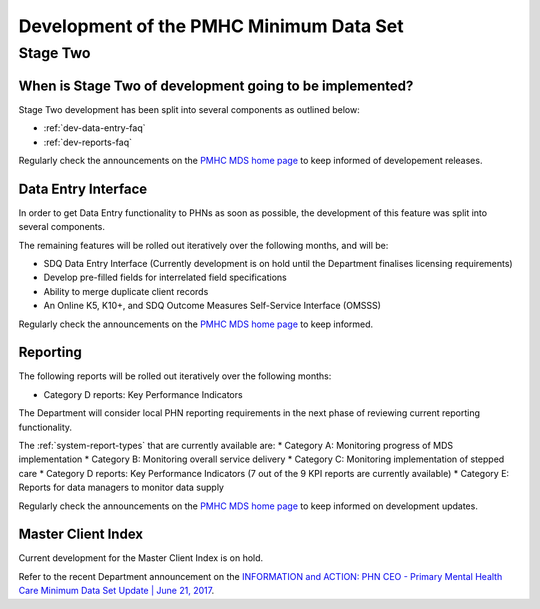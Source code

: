 .. _pmhc-mds-development:

Development of the PMHC Minimum Data Set
----------------------------------------

.. _Stage-Two:

Stage Two
^^^^^^^^^

.. _stage-two-date-faq:

When is Stage Two of development going to be implemented?
~~~~~~~~~~~~~~~~~~~~~~~~~~~~~~~~~~~~~~~~~~~~~~~~~~~~~~~~~

Stage Two development has been split into several components as outlined below:

* :ref:`dev-data-entry-faq`
* :ref:`dev-reports-faq`

Regularly check the announcements on the `PMHC MDS home page <https://pmhc-mds.net/#/>`_ to keep informed of developement releases.

.. _dev-data-entry-faq:

Data Entry Interface
~~~~~~~~~~~~~~~~~~~~

In order to get Data Entry functionality to PHNs as soon as possible, the development of this feature was split into several components.

The remaining features will be rolled out iteratively over the following months, and will be:

* SDQ Data Entry Interface (Currently development is on hold until the Department finalises licensing requirements)
* Develop pre-filled fields for interrelated field specifications
* Ability to merge duplicate client records
* An Online K5, K10+, and SDQ Outcome Measures Self-Service Interface (OMSSS)

Regularly check the announcements on the `PMHC MDS home page <https://pmhc-mds.net/#/>`_ to keep informed.

.. _dev-reports-faq:

Reporting
~~~~~~~~~

The following reports will be rolled out iteratively over the following months:

* Category D reports: Key Performance Indicators

The Department will consider local PHN reporting requirements in the next phase of reviewing current reporting functionality.

The :ref:`system-report-types` that are currently available are:
* Category A: Monitoring progress of MDS implementation
* Category B: Monitoring overall service delivery
* Category C: Monitoring implementation of stepped care
* Category D reports: Key Performance Indicators (7 out of the 9 KPI reports are currently available)
* Category E: Reports for data managers to monitor data supply

Regularly check the announcements on the `PMHC MDS home page <https://pmhc-mds.net/#/>`_ to keep informed on development updates.

.. _dev-MCI-faq:

Master Client Index
~~~~~~~~~~~~~~~~~~~

Current development for the Master Client Index is on hold.

Refer to the recent Department announcement on the `INFORMATION and ACTION: PHN CEO - Primary Mental Health Care Minimum Data Set Update | June 21, 2017 <https://www.pmhc-mds.com/communications/#/2017/06/21/FOR-INFORMATION-and-ACTION-PHN-CEO-Primary-Mental-Health-Care-Minimum-Data-Set-Update/>`_.
